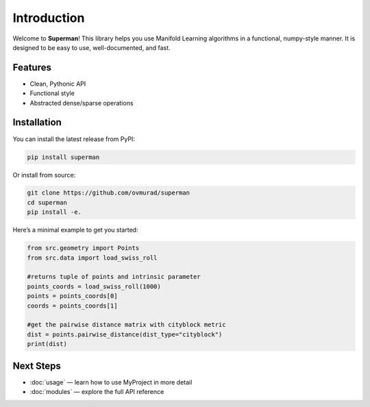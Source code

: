 Introduction
============

Welcome to **Superman**!  
This library helps you use Manifold Learning algorithms in a functional, numpy-style manner.  
It is designed to be easy to use, well-documented, and fast.


Features
--------

- Clean, Pythonic API
- Functional style
- Abstracted dense/sparse operations

Installation
------------

You can install the latest release from PyPI:

.. code-block:: bash

   pip install superman

Or install from source:

.. code-block:: bash

   git clone https://github.com/ovmurad/superman
   cd superman
   pip install -e.


Here’s a minimal example to get you started:

.. code-block:: python

    from src.geometry import Points
    from src.data import load_swiss_roll

    #returns tuple of points and intrinsic parameter
    points_coords = load_swiss_roll(1000)
    points = points_coords[0]
    coords = points_coords[1]

    #get the pairwise distance matrix with cityblock metric
    dist = points.pairwise_distance(dist_type="cityblock")
    print(dist)

Next Steps
----------

- :doc:`usage` — learn how to use MyProject in more detail  
- :doc:`modules` — explore the full API reference
